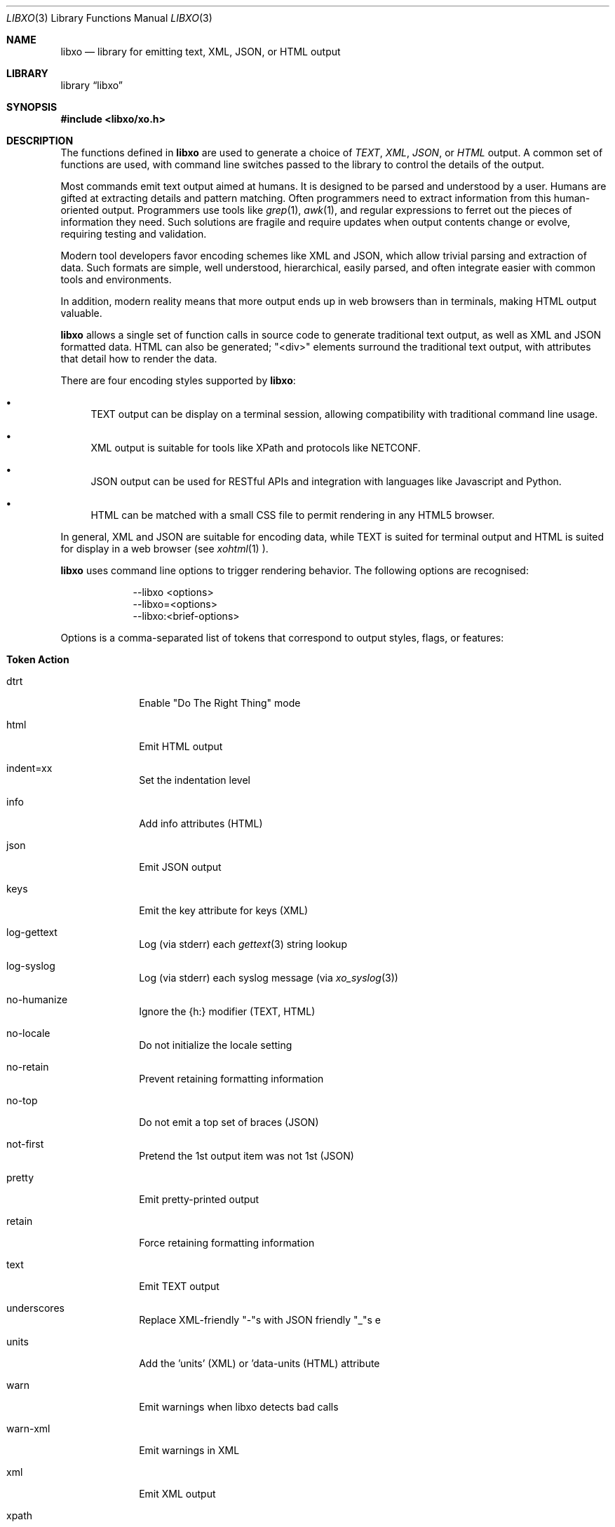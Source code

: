.\" #
.\" # Copyright (c) 2014, Juniper Networks, Inc.
.\" # All rights reserved.
.\" # This SOFTWARE is licensed under the LICENSE provided in the
.\" # ../Copyright file. By downloading, installing, copying, or 
.\" # using the SOFTWARE, you agree to be bound by the terms of that
.\" # LICENSE.
.\" # Phil Shafer, July 2014
.\" 
.Dd December 8, 2014
.Dt LIBXO 3
.Os
.Sh NAME
.Nm libxo
.Nd library for emitting text, XML, JSON, or HTML output
.Sh LIBRARY
.Lb libxo
.Sh SYNOPSIS
.In libxo/xo.h
.Sh DESCRIPTION
The functions defined in
.Nm
are used to generate a choice of
.Em TEXT ,
.Em XML ,
.Em JSON ,
or
.Em HTML
output.
A common set of functions are used, with
command line switches passed to the library to control the details of
the output.
.Pp
Most commands emit text output aimed at humans.
It is designed
to be parsed and understood by a user.
Humans are gifted at extracting
details and pattern matching.
Often programmers need to extract
information from this human-oriented output.
Programmers use tools
like
.Xr grep 1 ,
.Xr awk 1 ,
and regular expressions to ferret out the pieces of
information they need.
Such solutions are fragile and require
updates when output contents change or evolve, requiring testing and
validation.
.Pp
Modern tool developers favor encoding schemes like XML and JSON,
which allow trivial parsing and extraction of data.
Such formats are
simple, well understood, hierarchical, easily parsed, and often
integrate easier with common tools and environments.
.Pp
In addition, modern reality means that more output ends up in web
browsers than in terminals, making HTML output valuable.
.Pp
.Nm
allows a single set of function calls in source code to generate
traditional text output, as well as XML and JSON formatted data.
HTML
can also be generated; "<div>" elements surround the traditional text
output, with attributes that detail how to render the data.
.Pp
There are four encoding styles supported by
.Nm :
.Bl -bullet
.It
TEXT output can be display on a terminal session, allowing
compatibility with traditional command line usage.
.It
XML output is suitable for tools like XPath and protocols like
NETCONF.
.It
JSON output can be used for RESTful APIs and integration with
languages like Javascript and Python.
.It
HTML can be matched with a small CSS file to permit rendering in any
HTML5 browser.
.El
.Pp
In general, XML and JSON are suitable for encoding data, while TEXT is
suited for terminal output and HTML is suited for display in a web
browser (see
.Xr xohtml 1 ).
.Pp
.Nm libxo
uses command line options to trigger rendering behavior.
The following options are recognised:
.Pp
.Bl -tag -width "--libxo"
.It
\-\^\-libxo <options>
.It
\-\^\-libxo=<options>
.It
\-\^\-libxo:<brief-options>
.El
.Pp
Options is a comma-separated list of tokens that correspond to output
styles, flags, or features:
.Pp
.Bl -tag -width "12345678"
.It Sy "Token   Action"
.It Dv dtrt
Enable "Do The Right Thing" mode
.It Dv html
Emit HTML output
.It Dv indent=xx
Set the indentation level
.It Dv info
Add info attributes (HTML)
.It Dv json
Emit JSON output
.It Dv keys
Emit the key attribute for keys (XML)
.It Dv log-gettext
Log (via stderr) each
.Xr gettext 3
string lookup
.It Dv log-syslog
Log (via stderr) each syslog message (via
.Xr xo_syslog 3 )
.It Dv no-humanize
Ignore the {h:} modifier (TEXT, HTML)
.It Dv no-locale
Do not initialize the locale setting
.It Dv no-retain
Prevent retaining formatting information
.It Dv no-top
Do not emit a top set of braces (JSON)
.It Dv not-first
Pretend the 1st output item was not 1st (JSON)
.It Dv pretty
Emit pretty-printed output
.It Dv retain
Force retaining formatting information
.It Dv text
Emit TEXT output
.It Dv underscores
Replace XML-friendly "-"s with JSON friendly "_"s e
.It Dv units
Add the 'units' (XML) or 'data-units (HTML) attribute
.It Dv warn
Emit warnings when libxo detects bad calls
.It Dv warn-xml
Emit warnings in XML
.It Dv xml
Emit XML output
.It Dv xpath
Add XPath expressions (HTML)
.El
.Pp
The
.Dq brief-options
are single letter commands, designed for those with
too little patience to use real tokens.
No comma separator is used.
.Bl -column "i<num>"
.It Sy "Token   Action"
.It "H      " "Enable HTML output (XO_STYLE_HTML)"
.It "I      " "Enable info output (XOF_INFO)"
.It "i<num> " "Indent by <number>"
.It "J      " "Enable JSON output (XO_STYLE_JSON)"
.It "P      " "Enable pretty-printed output (XOF_PRETTY)"
.It "T      " "Enable text output (XO_STYLE_TEXT)"
.It "W      " "Enable warnings (XOF_WARN)"
.It "X      " "Enable XML output (XO_STYLE_XML)"
.It "x      " "Enable XPath data (XOF_XPATH)"
.El
.Pp
Refer to
.Xr xo_options 7
for additional option information.
.Pp
The
.Nm
library allows an application to generate text, XML, JSON,
and HTML output using a common set of function calls.
The application
decides at run time which output style should be produced.
The
application calls a function
.Xr xo_emit 3
to product output that is
described in a format string.
A
.Dq field descriptor
tells
.Nm
what the field is and what it means.
Each field descriptor is placed in
braces with a printf-like format string:
.Bd -literal -offset indent
    xo_emit(" {:lines/%7ju} {:words/%7ju} "
            "{:characters/%7ju}{d:filename/%s}\\n",
            linect, wordct, charct, file);
.Ed
.Pp
Each field can have a role, with the 'value' role being the default,
and the role tells
.Nm
how and when to render that field, as well as
a
.Xr printf 3 Ns -like
format string.
.Pp
Output
can then be generated in various style, using the "--libxo" option.
.Sh DEFAULT HANDLE
Handles give an abstraction for
.Nm
that encapsulates the state of a
stream of output.
Handles have the data type "xo_handle_t" and are
opaque to the caller.
.Pp
The library has a default handle that is automatically initialized.
By default, this handle will send text style output to standard output.
The
.Xr xo_set_style 3
and
.Xr xo_set_flags 3
functions can be used to change this
behavior.
.Pp
Many
.Nm
functions take a handle as their first parameter; most that
do not use the default handle.
Any function taking a handle can
be passed
.Dv NULL
to access the default handle.
.Pp
For the typical command that is generating output on standard output,
there is no need to create an explicit handle, but they are available
when needed, e.g., for daemons that generate multiple streams of
output.
.Sh FUNCTION OVERVIEW
The
.Nm
library includes the following functions:
.Bl -tag -width "xo_close_container_hd"
.It Sy "Function               Description"
.It Fn xo_attr
.It Fn xo_attr_h
.It Fn xo_attr_hv
Allows the caller to emit XML attributes with the next open element.
.It Fn xo_create
.It Fn xo_create_to_file
Allow the caller to create a new handle.
Note that
.Nm
has a default handle that allows the caller to avoid use of an
explicitly created handle.
Only callers writing to files other than
.Dv stdout
would need to call
.Fn xo_create .
.It Fn xo_destroy
Frees any resources associated with the handle, including the handle
itself.
.It Fn xo_emit
.It Fn xo_emit_h
.It Fn xo_emit_hv
Emit formatted output.
The
.Fa fmt
string controls the conversion of the remaining arguments into
formatted output.
See
.Xr xo_format 5
for details.
.It Fn xo_emit_warn
.It Fn xo_emit_warnx
.It Fn xo_emit_warn_c
.It Fn xo_emit_warn_hc
.It Fn xo_emit_err
.It Fn xo_emit_errc
.It Fn xo_emit_errx
These functions are mildly compatible with their standard libc
namesakes, but use the format string defined in
.Xr xo_format 5 .
While there is an increased cost for converting the strings, the
output provided can be richer and more useful.   See also
.Xr xo_err 3
.It Fn xo_warn
.It Fn xo_warnx
.It Fn xo_warn_c
.It Fn xo_warn_hc
.It Fn xo_err
.It Fn xo_errc
.It Fn xo_errx
.It Fn xo_message
.It Fn xo_message_c
.It Fn xo_message_hc
.It Fn xo_message_hcv
These functions are meant to be compatible with their standard libc namesakes.
.It Fn xo_finish
.It Fn xo_finish_h
Flush output, close open construct, and complete any pending
operations.
.It Fn xo_flush
.It Fn xo_flush_h
Allow the caller to flush any pending output for a handle.
.It Fn xo_no_setlocale
Direct
.Nm
to avoid initializing the locale.
This function should be called before any other
.Nm
function is called.
.It Fn xo_open_container
.It Fn xo_open_container_h
.It Fn xo_open_container_hd
.It Fn xo_open_container_d
.It Fn xo_close_container
.It Fn xo_close_container_h
.It Fn xo_close_container_hd
.It Fn xo_close_container_d
Containers a singleton levels of hierarchy, typically used to organize
related content.
.It Fn xo_open_list_h
.It Fn xo_open_list
.It Fn xo_open_list_hd
.It Fn xo_open_list_d
.It Fn xo_open_instance_h
.It Fn xo_open_instance
.It Fn xo_open_instance_hd
.It Fn xo_open_instance_d
.It Fn xo_close_instance_h
.It Fn xo_close_instance
.It Fn xo_close_instance_hd
.It Fn xo_close_instance_d
.It Fn xo_close_list_h
.It Fn xo_close_list
.It Fn xo_close_list_hd
.It Fn xo_close_list_d
Lists are levels of hierarchy that can appear multiple times within
the same parent.
Two calls are needed to encapsulate them, one for
the list and one for each instance of that list.
Typically
.Fn xo_open_list
and
.Fn xo_close_list
are called outside a
for-loop, where
.Fn xo_open_instance
it called at the top of the loop, and
.Fn xo_close_instance
is called at the bottom of the loop.
.It Fn xo_parse_args
Inspects command line arguments for directions to
.Nm .
This function should be called before
.Va argv
is inspected by the application.
.It Fn xo_set_allocator
Instructs
.Nm
to use an alternative memory allocator and deallocator.
.It Fn xo_set_flags
.It Fn xo_clear_flags
Change the flags set for a handle.
.It Fn xo_set_info
Provides additional information about elements for use with HTML
rendering.
.It Fn xo_set_options
Changes formatting options used by handle.
.It Fn xo_set_style
.It Fn xo_set_style_name
Changes the output style used by a handle.
.It Fn xo_set_writer
Instructs
.Nm
to use an alternative set of low-level output functions.
.El
.Sh SEE ALSO
.Xr libxo-csv 7,
.Xr xo 1 ,
.Xr xolint 1 ,
.Xr xo_attr 3 ,
.Xr xo_create 3 ,
.Xr xo_emit 3 ,
.Xr xo_emit_err 3 ,
.Xr xo_err 3 ,
.Xr xo_finish 3 ,
.Xr xo_flush 3 ,
.Xr xo_no_setlocale 3 ,
.Xr xo_open_container 3 ,
.Xr xo_open_list 3 ,
.Xr xo_options 7,
.Xr xo_parse_args 3 ,
.Xr xo_set_allocator 3 ,
.Xr xo_set_flags 3 ,
.Xr xo_set_info 3 ,
.Xr xo_set_options 3 ,
.Xr xo_set_style 3 ,
.Xr xo_set_writer 3 ,
.Xr xo_format 5
.Sh HISTORY
The
.Nm libxo
library first appeared in
.Fx 11.0 .
.Sh AUTHORS
.Nm libxo
was written by
.An Phil Shafer Aq Mt phil@frebsd.org .

